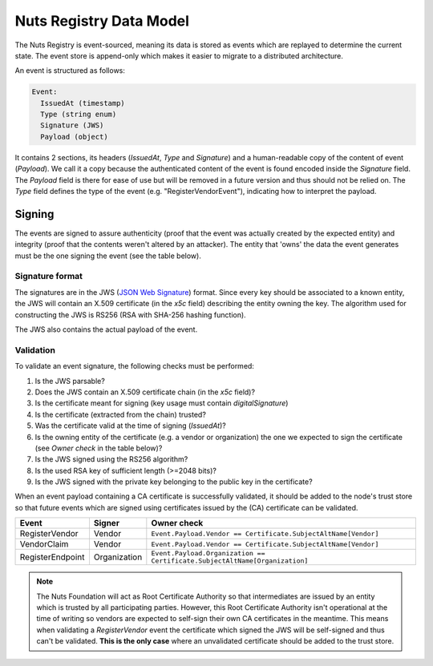 .. _nuts-registry-technical:

Nuts Registry Data Model
########################

The Nuts Registry is event-sourced, meaning its data is stored as events which are replayed to determine the current state.
The event store is append-only which makes it easier to migrate to a distributed architecture.

An event is structured as follows:

.. code-block::

    Event:
      IssuedAt (timestamp)
      Type (string enum)
      Signature (JWS)
      Payload (object)

It contains 2 sections, its headers (*IssuedAt*, *Type* and *Signature*) and a human-readable copy of the content of event (*Payload*).
We call it a copy because the authenticated content of the event is found encoded inside the *Signature* field. The *Payload*
field is there for ease of use but will be removed in a future version and thus should not be relied on.
The *Type* field defines the type of the event (e.g. "RegisterVendorEvent"), indicating how to interpret the payload.

Signing
*******

The events are signed to assure authenticity (proof that the event was actually created by the expected entity) and
integrity (proof that the contents weren't altered by an attacker). The entity that 'owns' the data the event generates
must be the one signing the event (see the table below).

Signature format
================

The signatures are in the JWS (`JSON Web Signature <https://tools.ietf.org/html/rfc7515>`_) format. Since every key should be associated to a known entity,
the JWS will contain an X.509 certificate (in the *x5c* field) describing the entity owning the key. The algorithm
used for constructing the JWS is RS256 (RSA with SHA-256 hashing function).

The JWS also contains the actual payload of the event.

Validation
==========

To validate an event signature, the following checks must be performed:

1. Is the JWS parsable?
2. Does the JWS contain an X.509 certificate chain (in the *x5c* field)?
3. Is the certificate meant for signing (key usage must contain *digitalSignature*)
4. Is the certificate (extracted from the chain) trusted?
5. Was the certificate valid at the time of signing (*IssuedAt*)?
6. Is the owning entity of the certificate (e.g. a vendor or organization) the one we expected to sign the certificate (see *Owner check* in the table below)?
7. Is the JWS signed using the RS256 algorithm?
8. Is the used RSA key of sufficient length (>=2048 bits)?
9. Is the JWS signed with the private key belonging to the public key in the certificate?

When an event payload containing a CA certificate is successfully validated, it should be added to the node's trust store so that
future events which are signed using certificates issued by the (CA) certificate can be validated.

======================  ============  ===========
Event                   Signer        Owner check
======================  ============  ===========
RegisterVendor          Vendor        ``Event.Payload.Vendor == Certificate.SubjectAltName[Vendor]``
VendorClaim             Vendor        ``Event.Payload.Vendor == Certificate.SubjectAltName[Vendor]``
RegisterEndpoint        Organization  ``Event.Payload.Organization == Certificate.SubjectAltName[Organization]``
======================  ============  ===========

.. note::
    The Nuts Foundation will act as Root Certificate Authority so that intermediates are issued by an entity which is trusted
    by all participating parties. However, this Root Certificate Authority isn't operational at the time of writing so
    vendors are expected to self-sign their own CA certificates in the meantime.
    This means when validating a *RegisterVendor* event the certificate which signed the JWS will be self-signed and
    thus can't be validated. **This is the only case** where an unvalidated certificate should be added to the trust store.